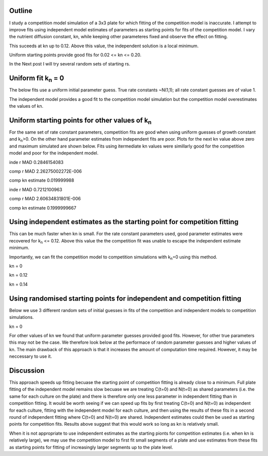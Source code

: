 .. title: Using Independent Estimate as Initial Guess for Competition Fits
.. slug: use-inde-est-as-comp-guess
.. date: 2016-05-05 18:27:11 UTC+01:00
.. tags: 
.. category: 
.. link: 
.. description: 
.. type: text

Outline
-------------

I study a competition model simulation of a 3x3 plate for which
fitting of the competition model is inaccurate. I attempt to improve
fits using independent model estimates of parameters as starting
points for fits of the competition model. I vary the nutrient
diffusion constant, kn, while keeping other parameteres fixed and
observe the effect on fitting.

This suceeds at kn up to 0.12. Above this value, the independent
solution is a local minimum.

Uniform starting points provide good fits for 0.02 <= kn <= 0.20.

In the Next post I will try several random sets of starting rs.

Uniform fit k\ :sub:`n` = 0
---------------------------

The below fits use a uniform initial parameter guess. True rate
constants ~N(1,1); all rate constant guesses are of value 1.

.. image:: ../../images/use-inde-est-as-comp-guess/uni_kn_0_00/truth_0.png
   :width: 32%
.. image:: ../../images/use-inde-est-as-comp-guess/uni_kn_0_00/inde_est_0.png
   :width: 32%
.. image:: ../../images/use-inde-est-as-comp-guess/uni_kn_0_00/comp_est_0.png
   :width: 32%

The independent model provides a good fit to the competition model
simulation but the competition model overestimates the values of kn.

Uniform starting points for other values of k\ :sub:`n`
-------------------------------------------------------

For the same set of rate constant parameters, competition fits are
good when using uniform guesses of growth constant and k\ :sub:`n`\
>0. On the other hand parameter estimates from independent fits are
poor. Plots for the next kn value above zero and maximum simulated are
shown below. Fits using itermediate kn values were simillarly good for
the competition model and poor for the independent model.


.. image:: ../../images/use-inde-est-as-comp-guess/uni_kn_0_02/truth_uniform_kn_1.png
   :width: 32%
.. image:: ../../images/use-inde-est-as-comp-guess/uni_kn_0_02/inde_est_uniform_kn_1.png
   :width: 32%
.. image:: ../../images/use-inde-est-as-comp-guess/uni_kn_0_02/comp_est_uniform_kn_1.png
   :width: 32%

inde r MAD 0.2846154083

comp r MAD 2.26275002272E-006

comp kn estimate 0.019999988



.. image:: ../../images/use-inde-est-as-comp-guess/uni_kn_0_20/truth_uniform_kn_0_20.png
   :width: 32%
.. image:: ../../images/use-inde-est-as-comp-guess/uni_kn_0_20/inde_est_uniform_kn_0_20.png
   :width: 32%
.. image:: ../../images/use-inde-est-as-comp-guess/uni_kn_0_20/comp_est_uniform_kn_0_20.png
   :width: 32%


inde r MAD 0.7212100963

comp r MAD 2.60634831801E-006

comp kn estimate 0.1999999667



Using independent estimates as the starting point for competition fitting
-------------------------------------------------------------------------

This can be much faster when kn is small. For the rate constant
parameters used, good parameter estimates were recovered for k\
:sub:`n` <= 0.12. Above this value the the competition fit was unable
to escape the independent estimate minimum.

Importantly, we can fit the competition model to competition
simulations with k\ :sub:`n`\ =0 using this method.

kn = 0

.. image:: ../../images/use-inde-est-as-comp-guess/inde_kn_0_00/truth_0_00.png
   :width: 32%
.. image:: ../../images/use-inde-est-as-comp-guess/inde_kn_0_00/inde_est_0_00.png
   :width: 32%
.. image:: ../../images/use-inde-est-as-comp-guess/inde_kn_0_00/comp_est_0_00.png
   :width: 32%


kn = 0.12

.. image:: ../../images/use-inde-est-as-comp-guess/inde_kn_0_12/truth_0_12.png
   :width: 32%
.. image:: ../../images/use-inde-est-as-comp-guess/inde_kn_0_12/inde_est_0_12.png
   :width: 32%
.. image:: ../../images/use-inde-est-as-comp-guess/inde_kn_0_12/comp_est_0_12.png
   :width: 32%

kn = 0.14

.. image:: ../../images/use-inde-est-as-comp-guess/inde_kn_0_14/truth_0_14.png
   :width: 32%
.. image:: ../../images/use-inde-est-as-comp-guess/inde_kn_0_14/inde_est_0_14.png
   :width: 32%
.. image:: ../../images/use-inde-est-as-comp-guess/inde_kn_0_14/comp_est_0_14.png
   :width: 32%


Using randomised starting points for independent and competition fitting
------------------------------------------------------------------------

Below we use 3 different random sets of initial guesses in fits of the
competition and independent models to competition simulations.

kn = 0

.. image:: ../../images/use-inde-est-as-comp-guess/inde_kn_0_00/truth_0_00.png
   :width: 32%
.. image:: ../../images/use-inde-est-as-comp-guess/inde_kn_0_00/inde_est_0_00.png
   :width: 32%
.. image:: ../../images/use-inde-est-as-comp-guess/inde_kn_0_00/comp_est_0_00.png
   :width: 32%


For other values of kn we found that uniform parameter guesses
provided good fits. However, for other true parameters this may not be
the case. We therefore look below at the performace of random
parameter guesses and higher values of kn. The main drawback of this
approach is that it increases the amount of computation time
required. However, it may be neccessary to use it.



Discussion
----------

This approach speeds up fitting becuase the starting point of
competition fitting is already close to a minimum. Full plate fitting
of the independent model remains slow becuase we are treating C(t=0)
and N(t=0) as shared parameters (i.e. the same for each culture on the
plate) and there is therefore only one less parameter in independent
fitting than in competition fitting. It would be worth seeing if we
can speed up fits by first treating C(t=0) and N(t=0) as independent
for each culture, fitting with the independent model for each culture,
and then using the results of these fits in a second round of
independent fitting where C(t=0) and N(t=0) are shared. Independent
estimates could then be used as starting points for competition
fits. Results above suggest that this would work so long as kn is
relatively small.

When it is not appropriate to use independent estimates as the
starting pionts for competition estimates (i.e. when kn is relatively
large), we may use the competition model to first fit small segments
of a plate and use estimates from these fits as starting points for
fitting of increasingly larger segments up to the plate level.
